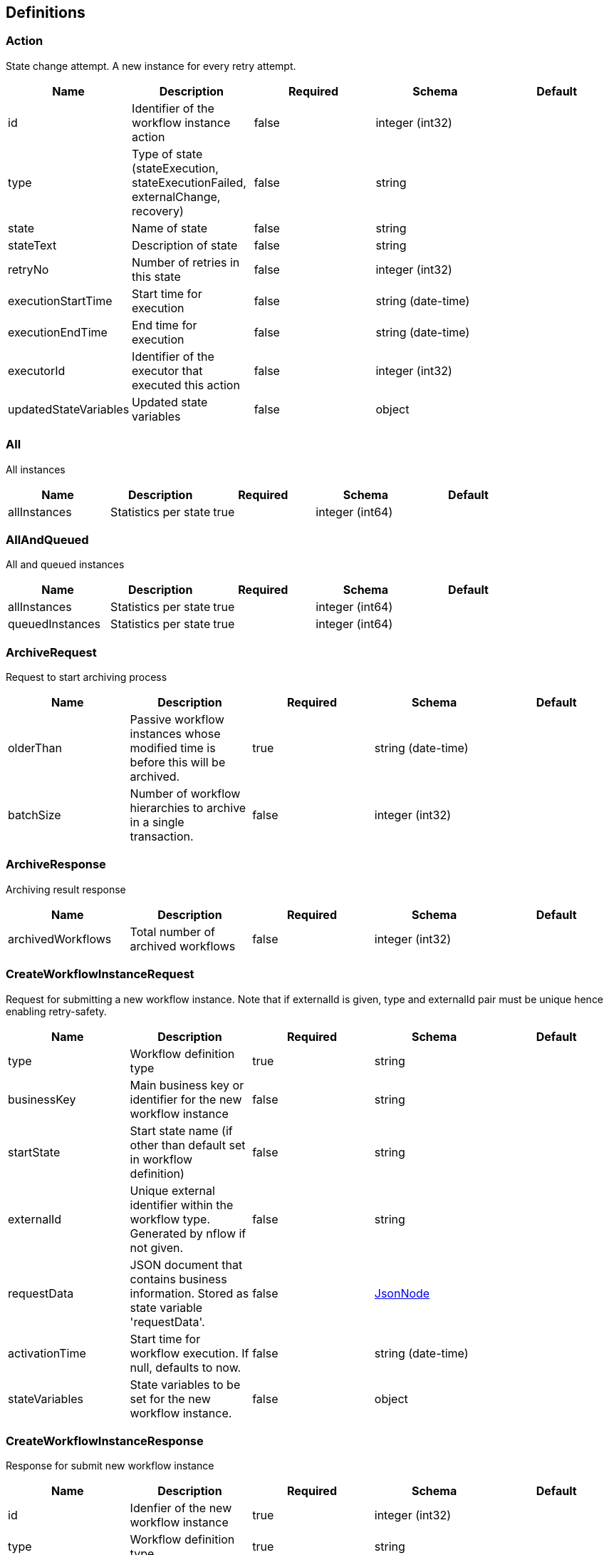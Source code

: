 == Definitions
=== Action
:hardbreaks:
State change attempt. A new instance for every retry attempt.

[options="header"]
|===
|Name|Description|Required|Schema|Default
|id|Identifier of the workflow instance action|false|integer (int32)|
|type|Type of state (stateExecution, stateExecutionFailed, externalChange, recovery)|false|string|
|state|Name of state|false|string|
|stateText|Description of state|false|string|
|retryNo|Number of retries in this state|false|integer (int32)|
|executionStartTime|Start time for execution|false|string (date-time)|
|executionEndTime|End time for execution|false|string (date-time)|
|executorId|Identifier of the executor that executed this action|false|integer (int32)|
|updatedStateVariables|Updated state variables|false|object|
|===

=== All
:hardbreaks:
All instances

[options="header"]
|===
|Name|Description|Required|Schema|Default
|allInstances|Statistics per state|true|integer (int64)|
|===

=== AllAndQueued
:hardbreaks:
All and queued instances

[options="header"]
|===
|Name|Description|Required|Schema|Default
|allInstances|Statistics per state|true|integer (int64)|
|queuedInstances|Statistics per state|true|integer (int64)|
|===

=== ArchiveRequest
:hardbreaks:
Request to start archiving process

[options="header"]
|===
|Name|Description|Required|Schema|Default
|olderThan|Passive workflow instances whose modified time is before this will be archived.|true|string (date-time)|
|batchSize|Number of workflow hierarchies to archive in a single transaction.|false|integer (int32)|
|===

=== ArchiveResponse
:hardbreaks:
Archiving result response

[options="header"]
|===
|Name|Description|Required|Schema|Default
|archivedWorkflows|Total number of archived workflows|false|integer (int32)|
|===

=== CreateWorkflowInstanceRequest
:hardbreaks:
Request for submitting a new workflow instance. Note that if externalId is given, type and externalId pair must be unique hence enabling retry-safety.

[options="header"]
|===
|Name|Description|Required|Schema|Default
|type|Workflow definition type|true|string|
|businessKey|Main business key or identifier for the new workflow instance|false|string|
|startState|Start state name (if other than default set in workflow definition)|false|string|
|externalId|Unique external identifier within the workflow type. Generated by nflow if not given.|false|string|
|requestData|JSON document that contains business information. Stored as state variable 'requestData'.|false|<<JsonNode>>|
|activationTime|Start time for workflow execution. If null, defaults to now.|false|string (date-time)|
|stateVariables|State variables to be set for the new workflow instance.|false|object|
|===

=== CreateWorkflowInstanceResponse
:hardbreaks:
Response for submit new workflow instance

[options="header"]
|===
|Name|Description|Required|Schema|Default
|id|Idenfier of the new workflow instance|true|integer (int32)|
|type|Workflow definition type|true|string|
|businessKey|Main business key or identifier for the workflow instance (e.g. credit application identifier)|false|string|
|externalId|Unique external identifier under workflow type. Generated by nflow if not given.|false|string|
|===

=== JsonNode
[options="header"]
|===
|Name|Description|Required|Schema|Default
|float||false|boolean|false
|number||false|boolean|false
|bigInteger||false|boolean|false
|bigDecimal||false|boolean|false
|containerNode||false|boolean|false
|missingNode||false|boolean|false
|object||false|boolean|false
|nodeType||false|enum (ARRAY, BINARY, BOOLEAN, MISSING, NULL, NUMBER, OBJECT, POJO, STRING)|
|pojo||false|boolean|false
|integralNumber||false|boolean|false
|floatingPointNumber||false|boolean|false
|short||false|boolean|false
|int||false|boolean|false
|long||false|boolean|false
|double||false|boolean|false
|textual||false|boolean|false
|boolean||false|boolean|false
|binary||false|boolean|false
|valueNode||false|boolean|false
|array||false|boolean|false
|null||false|boolean|false
|===

=== ListWorkflowDefinitionResponse
:hardbreaks:
Basic information of workflow definition

[options="header"]
|===
|Name|Description|Required|Schema|Default
|type|Type of the workflow definition|true|string|
|name|Name of the workflow definition|true|string|
|description|Description of the workflow definition|false|string|
|onError|Default error state|true|string|
|states|Workflow definition states and transitions|true|<<State>> array|
|settings|Workflow settings|true|<<Settings>>|
|supportedSignals|Supported signals|false|<<Signal>> array|
|===

=== ListWorkflowExecutorResponse
:hardbreaks:
Basic information of workflow executor

[options="header"]
|===
|Name|Description|Required|Schema|Default
|id|Identifier of the workflow executor|true|integer (int32)|
|host|Host where the executor is running|true|string|
|pid|Executor process identifier assigned by the operating system|true|integer (int32)|
|executorGroup|Executor group the executor belongs to|true|string|
|started|Time when the executor was started|true|string (date-time)|
|active|Last time the executor updated it's heart beat to the database|true|string (date-time)|
|expires|Time after which the executor is considered as crashed|true|string (date-time)|
|===

=== ListWorkflowInstanceResponse
:hardbreaks:
Basic information of workflow instance

[options="header"]
|===
|Name|Description|Required|Schema|Default
|id|Identifier of the workflow instance|true|integer (int32)|
|status|Workflow instance status (created, executing, inProgress, finished, manual)|true|string|
|type|Workflow definition type|true|string|
|parentWorkflowId|Parent workflow instance id for child workflows|false|integer (int32)|
|parentActionId|Parent workflow instance action id for child workflows (action that created the child workflow)|false|integer (int32)|
|businessKey|Main business key or identifier for the workflow instance|false|string|
|externalId|Unique external identifier within a workflow type. Generated by nflow if not given.|true|string|
|state|State of the workflow instance|true|string|
|stateText|Text of describing the reason for state (free text)|false|string|
|nextActivation|Time when the workflow instance is processed again|false|string (date-time)|
|stateVariables|State variables for current state|false|object|
|retries|Number of times the current state has been retried|true|integer (int32)|
|actions|Action history of the workflow instance|false|<<Action>> array|
|created|Workflow instance creation timestamp|true|string (date-time)|
|modified|Workflow instance latest modification timestamp|true|string (date-time)|
|started|Time when workflow processing started (=start time of the first action)|false|string (date-time)|
|childWorkflows|Child workflow instance IDs created by this instance, grouped by instance action ID|false|object|
|signal|Current signal value|false|integer (int32)|
|===

=== QueueStatistics
:hardbreaks:
Global statistics for workflow instances.

[options="header"]
|===
|Name|Description|Required|Schema|Default
|count|Number for workflow instances.|true|integer (int32)|
|maxAge|Maximum time (ms) currently queued workflow instances have been in queue.|false|integer (int64)|
|minAge|Minimum time (ms) currently queued workflow instances have been in queue.|false|integer (int64)|
|===

=== SetSignalRequest
:hardbreaks:
Request to set workflow instance signal value

[options="header"]
|===
|Name|Description|Required|Schema|Default
|signal|New signal value|false|integer (int32)|
|reason|Reason for setting the signal|false|string|
|===

=== Settings
[options="header"]
|===
|Name|Description|Required|Schema|Default
|transitionDelaysInMilliseconds|Global transition delays for the workflow|true|<<TransitionDelays>>|
|maxRetries|Maximum retries for a state before moving to failure|true|integer (int32)|
|===

=== Signal
[options="header"]
|===
|Name|Description|Required|Schema|Default
|value|Signal value|true|integer (int32)|
|description|Signal description|true|string|
|===

=== State
:hardbreaks:
Workflow definition states and transition to next states

[options="header"]
|===
|Name|Description|Required|Schema|Default
|id|State identifier|true|string|
|type|State type (start, normal, manual, end)|true|string|
|description|State description|true|string|
|transitions|Permitted transitions from this state|false|string array|
|onFailure|Failure state for the this state|false|string|
|===

=== StateStatistics
:hardbreaks:
Statistics for a state

[options="header"]
|===
|Name|Description|Required|Schema|Default
|created|Instances created|true|<<AllAndQueued>>|
|inProgress|Instances in progress|true|<<AllAndQueued>>|
|executing|Instances executing|true|<<All>>|
|manual|Instances in manual state|true|<<All>>|
|finished|Instances finished|true|<<All>>|
|===

=== StatisticsResponse
:hardbreaks:
Response for statistics

[options="header"]
|===
|Name|Description|Required|Schema|Default
|queueStatistics|Statistics for queued workflows. Workflow instances waiting for free executors.|true|<<QueueStatistics>>|
|executionStatistics|Statistics for workflows in execution. Workflow instances currently processed by an executor.|true|<<QueueStatistics>>|
|===

=== TransitionDelays
[options="header"]
|===
|Name|Description|Required|Schema|Default
|immediate|Delay in immediate transition|true|integer (int64)|
|waitShort|Short delay between transitions|true|integer (int64)|
|minErrorWait|First retry delay after failure|true|integer (int64)|
|maxErrorWait|Maximum delay between failure retries|true|integer (int64)|
|===

=== UpdateWorkflowInstanceRequest
:hardbreaks:
Request for update workflow instance

[options="header"]
|===
|Name|Description|Required|Schema|Default
|state|New state of the workflow instance|false|string|
|nextActivationTime|New next activation time for next workflow instance processing|false|string (date-time)|
|actionDescription|Description of the action|false|string|
|stateVariables|State variables to be added or updated.|false|object|
|===

=== WorkflowDefinitionStatisticsResponse
:hardbreaks:
Response for workflow definition statistics

[options="header"]
|===
|Name|Description|Required|Schema|Default
|stateStatistics|Statistics per state|true|object|
|===

